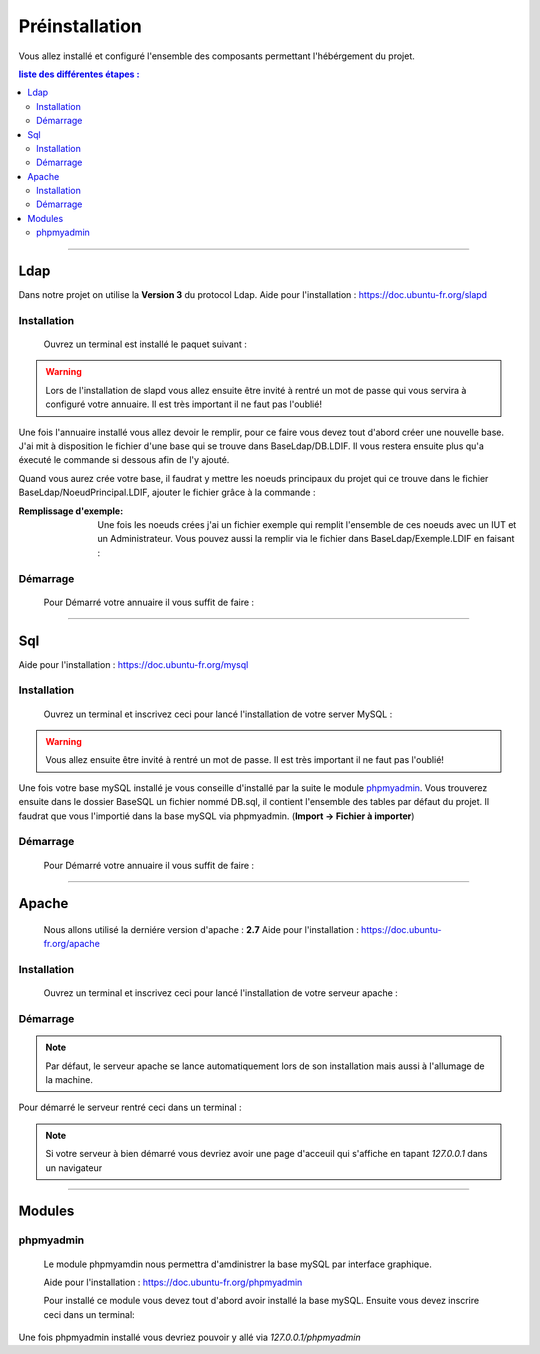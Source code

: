 ###############
Préinstallation
###############

Vous allez installé et configuré l'ensemble des composants permettant l'hébérgement du projet.

.. contents:: liste des différentes étapes : 
   :depth: 2
  
---------------  

Ldap
====

Dans notre projet on utilise la **Version 3** du protocol Ldap.
Aide pour l'installation : https://doc.ubuntu-fr.org/slapd
 
 

Installation
------------  

  Ouvrez un terminal est installé le paquet suivant :
  
.. code-block:: shell
    :linenos:
   
    sudo apt-get install slapd
    sudo apt-get install ldap-utils
      

.. warning::
            Lors de l'installation de slapd vous allez ensuite être invité à rentré un mot de passe qui vous servira à configuré votre annuaire. Il est très important il ne faut pas l'oublié!
            
Une fois l'annuaire installé vous allez devoir le remplir, pour ce faire vous devez tout d'abord créer une nouvelle base.
J'ai mit à disposition le fichier d'une base qui se trouve dans BaseLdap/DB.LDIF. Il vous restera ensuite plus qu'a éxecuté le commande si dessous afin de l'y ajouté.

.. code-block:: shell
    :linenos:
          
    sudo ldapadd -Y EXTERNAL -H ldapi:/// -f <Votre fichier>
    
Quand vous aurez crée votre base, il faudrat y mettre les noeuds principaux du projet qui ce trouve dans le fichier BaseLdap/NoeudPrincipal.LDIF, ajouter le fichier grâce à la commande : 

.. code-block:: shell
    :linenos:
          
    sudo ldapadd -D "cn=admin, o=concours" -h 127.0.0.1 -W -f NoeudPrincipal.LDIF
           

:Remplissage d'exemple:           
  Une fois les noeuds crées j'ai un fichier exemple qui remplit l'ensemble de ces noeuds avec un IUT et un Administrateur. Vous pouvez aussi la remplir via le fichier dans BaseLdap/Exemple.LDIF en faisant : 
  
.. code-block:: shell
    :linenos:
          
    sudo ldapadd -D "cn=admin, o=concours" -h 127.0.0.1 -W -f Exemple.LDIF
    

  
Démarrage
---------

    Pour Démarré votre annuaire il vous suffit de faire :
    
.. code-block:: shell
    :linenos:
          
    sudo service slapd start

--------------
       
Sql
===

Aide pour l'installation : https://doc.ubuntu-fr.org/mysql



Installation
------------

  Ouvrez un terminal et inscrivez ceci pour lancé l'installation de votre server MySQL :
    
.. code-block:: shell
    :linenos:
        
    sudo apt install mysql-server
          
.. warning::
    Vous allez ensuite être invité à rentré un mot de passe. Il est très important il ne faut pas l'oublié!
    
Une fois votre base mySQL installé je vous conseille d'installé par la suite le module `phpmyadmin`_.
Vous trouverez ensuite dans le dossier BaseSQL un fichier nommé DB.sql, il contient l'ensemble des tables par défaut du projet.
Il faudrat que vous l'importié dans la base mySQL via phpmyadmin. 
(**Import -> Fichier à importer**)
    


Démarrage
---------

    Pour Démarré votre annuaire il vous suffit de faire :
    
.. code-block:: shell
    :linenos:
          
    sudo service mysql start
    
----------------

Apache
======

  Nous allons utilisé la derniére version d'apache : **2.7**
  Aide pour l'installation : https://doc.ubuntu-fr.org/apache
  


Installation
------------

  Ouvrez un terminal et inscrivez ceci pour lancé l'installation de votre serveur apache :
    
.. code-block:: shell
    :linenos:
        
    sudo apt install mysql-server
    


Démarrage
---------

.. note:: Par défaut, le serveur apache se lance automatiquement lors de son installation mais aussi à l'allumage de la machine.

Pour démarré le serveur rentré ceci dans un terminal :
  
.. code-block:: shell
    :linenos:
    
    sudo service apache2 start
    
.. note:: Si votre serveur à bien démarré vous devriez avoir une page d'acceuil qui s'affiche en tapant *127.0.0.1* dans un navigateur

---------------------

Modules
=======

phpmyadmin
----------

   Le module phpmyamdin nous permettra d'amdinistrer la base mySQL par interface graphique.
   
   Aide pour l'installation : https://doc.ubuntu-fr.org/phpmyadmin
   
   Pour installé ce module vous devez tout d'abord avoir installé la base mySQL. Ensuite vous devez inscrire ceci dans un terminal:
   
.. code-block:: shell
    :linenos:
    
    sudo apt-get install phpmyadmin
    
.. seealso:: Vous aurez besoin içi du mot de passe de votre base mySQL!

Une fois phpmyadmin installé vous devriez pouvoir y allé via *127.0.0.1/phpmyadmin*
   
   
